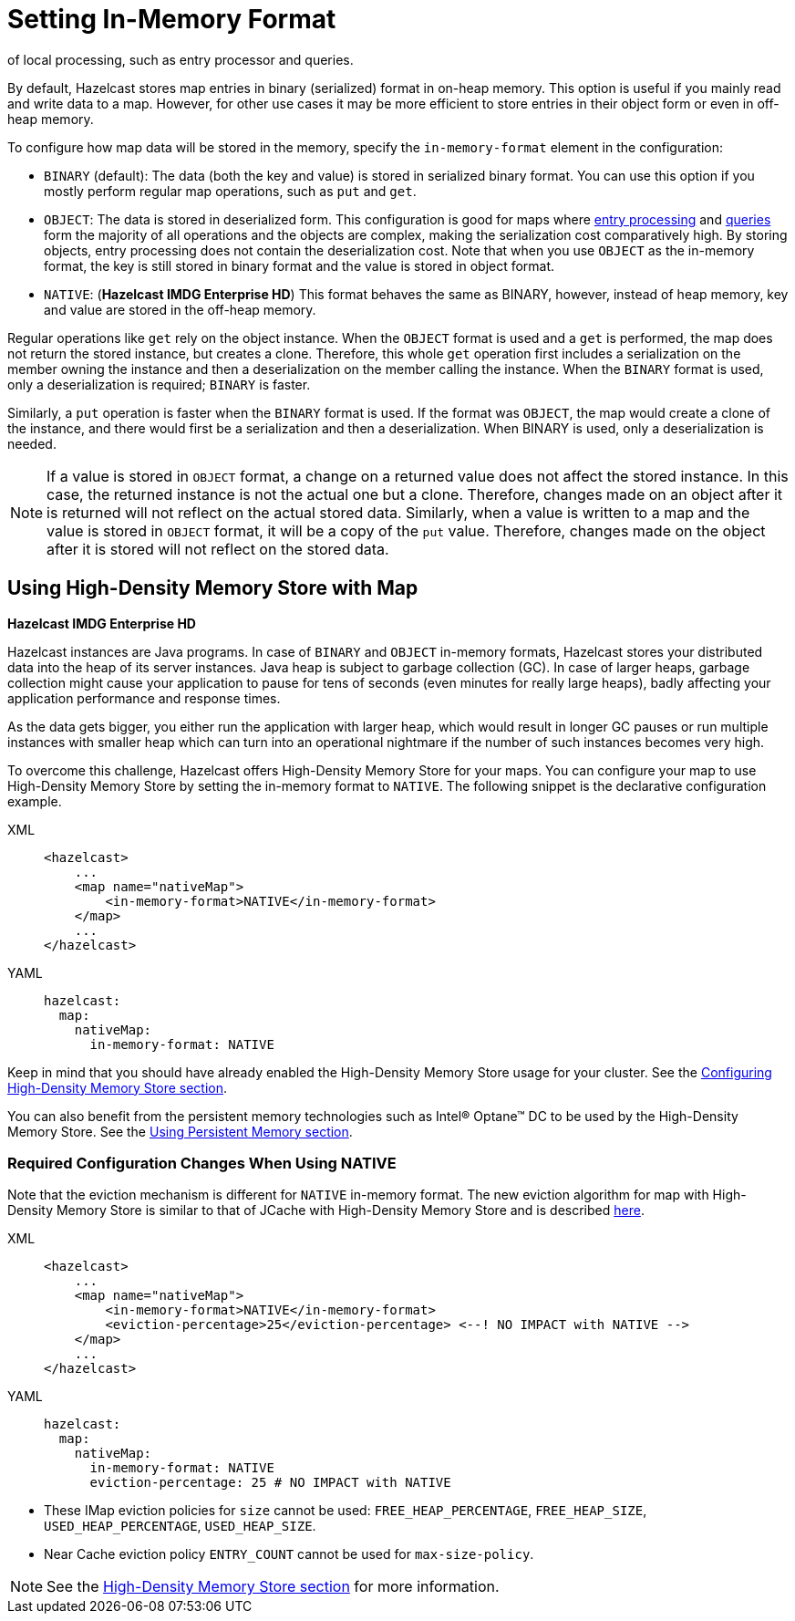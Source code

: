 = Setting In-Memory Format
:description: By default, Hazelcast stores map entries in binary (serialized) format in on-heap memory. This option is useful if you mainly read and write data to a map. However, for other use cases it may be more efficient to store entries in their object form or even in off-heap memory.
of local processing, such as entry processor and queries.

[[setting-in-memory-format]]

{description}

To configure how map data will be stored in the memory, specify the `in-memory-format` element in the configuration:

* `BINARY` (default): The data (both the key and value) is stored in serialized
binary format. You can use this option if you mostly perform regular map
operations, such as `put` and `get`.
* `OBJECT`: The data is stored in deserialized form. This configuration is
good for maps where xref:computing:entry-processor.adoc[entry processing] and xref:query:how-distributed-query-works.adoc[queries] form the majority of all
operations and the objects are complex, making the serialization cost comparatively
high. By storing objects, entry processing does not contain the deserialization
cost. Note that when you use `OBJECT` as the in-memory format, the key is still
stored in binary format and the value is stored in object format.
* `NATIVE`: ([navy]*Hazelcast IMDG Enterprise HD*) This format behaves the same as
BINARY, however, instead of heap memory, key and value are stored in the off-heap
memory.

Regular operations like `get` rely on the object instance. When the `OBJECT` format
is used and a `get` is performed, the map does not return the stored instance,
but creates a clone. Therefore, this whole `get` operation first includes a
serialization on the member owning the instance and then a deserialization on
the member calling the instance. When the `BINARY` format is used, only a
deserialization is required; `BINARY` is faster.

Similarly, a `put` operation is faster when the `BINARY` format is used. If the
format was `OBJECT`, the map would create a clone of the instance, and there would
first be a serialization and then a deserialization. When BINARY is used, only a
deserialization is needed.

NOTE: If a value is stored in `OBJECT` format, a change on a returned value does not
affect the stored instance. In this case, the returned instance is not the actual one
but a clone. Therefore, changes made on an object after it is returned will not reflect
on the actual stored data. Similarly, when a value is written to a map and the value is
stored in `OBJECT` format, it will be a copy of the `put` value. Therefore, changes made
on the object after it is stored will not reflect on the stored data.

[[using-high-density-memory-store-with-map]]
== Using High-Density Memory Store with Map

[navy]*Hazelcast IMDG Enterprise HD*

Hazelcast instances are Java programs. In case of `BINARY` and `OBJECT` in-memory
formats, Hazelcast stores your distributed data into the heap of its server instances.
Java heap is subject to garbage collection (GC). In case of larger heaps, garbage
collection might cause your application to pause for tens of seconds (even minutes
for really large heaps), badly affecting your application performance and response times.

As the data gets bigger, you either run the application with larger heap, which would
result in longer GC pauses or run multiple instances with smaller heap which can turn
into an operational nightmare if the number of such instances becomes very high.

To overcome this challenge, Hazelcast offers High-Density Memory Store for your maps.
You can configure your map to use High-Density Memory Store by setting the in-memory
format to `NATIVE`. The following snippet is the declarative configuration example.

[tabs] 
==== 
XML:: 
+ 
-- 
[source,xml]
----
<hazelcast>
    ...
    <map name="nativeMap">
        <in-memory-format>NATIVE</in-memory-format>
    </map>
    ...
</hazelcast>
----
--

YAML::
+
[source,yaml]
----
hazelcast:
  map:
    nativeMap:
      in-memory-format: NATIVE
----
====

Keep in mind that you should have already enabled the High-Density Memory Store
usage for your cluster. See the xref:storage:high-density-memory.adoc#configuring-high-density-memory-store[Configuring High-Density Memory Store section].

You can also benefit from the persistent memory technologies such as
Intel(R) Optane(TM) DC to be used by the High-Density Memory Store. See the
xref:storage:high-density-memory.adoc#using-persistent-memory[Using Persistent Memory section].

[[required-configuration-changes-when-using-native]]
=== Required Configuration Changes When Using NATIVE

Note that the eviction mechanism is different for `NATIVE` in-memory format.
The new eviction algorithm for map with High-Density Memory Store is similar
to that of JCache with High-Density Memory Store and is described xref:jcache:icache.adoc#eviction-algorithm[here].

[tabs] 
==== 
XML:: 
+ 
-- 
[source,xml]
----
<hazelcast>
    ...
    <map name="nativeMap">
        <in-memory-format>NATIVE</in-memory-format>
        <eviction-percentage>25</eviction-percentage> <--! NO IMPACT with NATIVE -->
    </map>
    ...
</hazelcast>
----
--

YAML::
+
[source,yaml]
----
hazelcast:
  map:
    nativeMap:
      in-memory-format: NATIVE
      eviction-percentage: 25 # NO IMPACT with NATIVE
----
====

* These IMap eviction policies for `size` cannot be used: `FREE_HEAP_PERCENTAGE`,
`FREE_HEAP_SIZE`, `USED_HEAP_PERCENTAGE`, `USED_HEAP_SIZE`.
* Near Cache eviction policy `ENTRY_COUNT` cannot be used for
`max-size-policy`.

NOTE: See the xref:storage:high-density-memory.adoc[High-Density Memory Store section]
for more information.